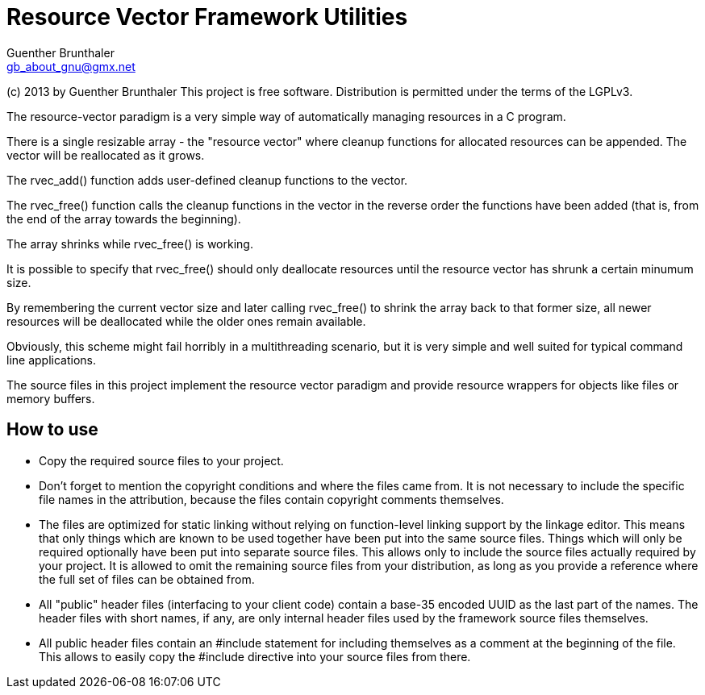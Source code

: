 Resource Vector Framework Utilities
===================================
Guenther Brunthaler <gb_about_gnu@gmx.net>

(c) 2013 by Guenther Brunthaler
This project is free software.
Distribution is permitted under the terms of the LGPLv3.

The resource-vector paradigm is a very simple way of automatically managing
resources in a C program.

There is a single resizable array - the "resource vector" where cleanup
functions for allocated resources can be appended. The vector will be
reallocated as it grows.

The rvec_add() function adds user-defined cleanup functions to the vector.

The rvec_free() function calls the cleanup functions in the vector in the
reverse order the functions have been added (that is, from the end of the
array towards the beginning).

The array shrinks while rvec_free() is working.

It is possible to specify that rvec_free() should only deallocate resources
until the resource vector has shrunk a certain minumum size.

By remembering the current vector size and later calling rvec_free() to shrink
the array back to that former size, all newer resources will be deallocated
while the older ones remain available.

Obviously, this scheme might fail horribly in a multithreading scenario, but
it is very simple and well suited for typical command line applications.

The source files in this project implement the resource vector paradigm and
provide resource wrappers for objects like files or memory buffers.

How to use
----------

* Copy the required source files to your project.

* Don't forget to mention the copyright conditions and where the files came
  from. It is not necessary to include the specific file names in the
  attribution, because the files contain copyright comments themselves.

* The files are optimized for static linking without relying on function-level
  linking support by the linkage editor. This means that only things which are
  known to be used together have been put into the same source files. Things
  which will only be required optionally have been put into separate source
  files. This allows only to include the source files actually required by
  your project. It is allowed to omit the remaining source files from your
  distribution, as long as you provide a reference where the full set of files
  can be obtained from.

* All "public" header files (interfacing to your client code) contain a
  base-35 encoded UUID as the last part of the names. The header files with
  short names, if any, are only internal header files used by the framework
  source files themselves.

* All public header files contain an #include statement for including
  themselves as a comment at the beginning of the file. This allows to easily
  copy the #include directive into your source files from there.
